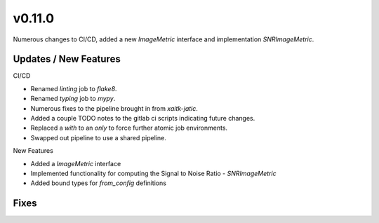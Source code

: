 v0.11.0
=======

Numerous changes to CI/CD, added a new `ImageMetric` interface and implementation `SNRImageMetric`.

Updates / New Features
----------------------

CI/CD

* Renamed `linting` job to `flake8`.

* Renamed `typing` job to `mypy`.

* Numerous fixes to the pipeline brought in from `xaitk-jatic`.

* Added a couple TODO notes to the gitlab ci scripts indicating future changes.

* Replaced a `with` to an `only` to force further atomic job environments.

* Swapped out pipeline to use a shared pipeline.

New Features

* Added a `ImageMetric` interface

* Implemented functionality for computing the Signal to Noise Ratio - `SNRImageMetric`

* Added bound types for `from_config` definitions

Fixes
-----
